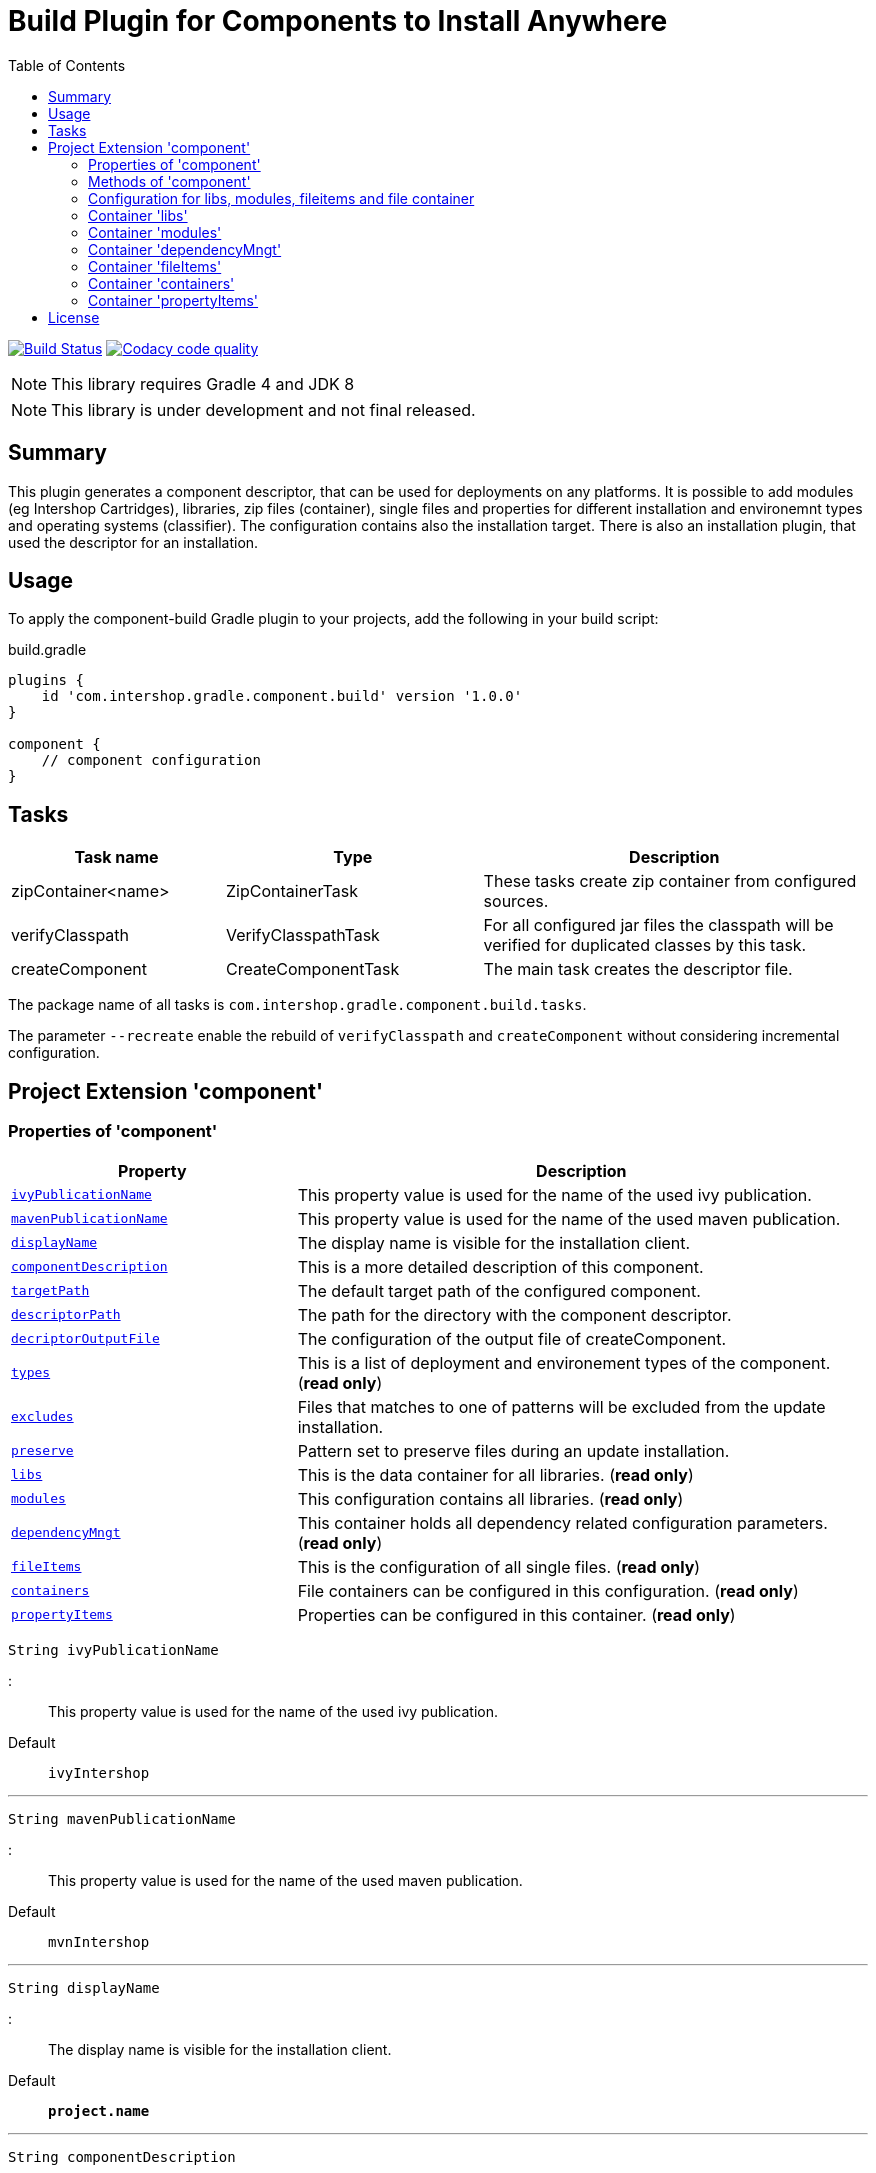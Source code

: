 = Build Plugin for Components to Install Anywhere
:source-highlighter: prettify
:blank: pass:[ +]
:latestRevision: 1.0.0
:icons: font
:toc:

image:https://travis-ci.org/IntershopCommunicationsAG/component-build-plugin.svg?branch=master["Build Status", link="https://travis-ci.org/IntershopCommunicationsAG/component-build-plugin"]
image:https://api.codacy.com/project/badge/Grade/9d88a63723864ca7bd77e9c05e8d1e48["Codacy code quality", link="https://www.codacy.com/app/IntershopCommunicationsAG/component-build-plugin?utm_source=github.com&utm_medium=referral&utm_content=IntershopCommunicationsAG/component-build-plugin&utm_campaign=Badge_Grade"]

NOTE: This library requires Gradle 4 and JDK 8

NOTE: This library is under development and not final released.

== Summary
This plugin generates a component descriptor, that can be used for deployments on any platforms. It is possible to
add modules (eg Intershop Cartridges), libraries, zip files (container), single files and properties for different
installation and environemnt types and operating systems (classifier). The configuration contains also the installation
target.
There is also an installation plugin, that used the descriptor for an installation.

== Usage
To apply the component-build Gradle plugin to your projects, add the following in your build script:

[source,groovy]
[subs=+attributes]
.build.gradle
----
plugins {
    id 'com.intershop.gradle.component.build' version '{latestRevision}'
}

component {
    // component configuration
}
----

== Tasks

[cols="25%,30%,45%", width="100%", options="header"]
|===
|Task name                   | Type                 | Description

|zipContainer<name> | ZipContainerTask     | These tasks create zip container from configured sources.
|verifyClasspath              | VerifyClasspathTask  | For all configured jar files the classpath will be verified for duplicated classes by this task.
|createComponent              | CreateComponentTask  | The main task creates the descriptor file.
|===

The package name of all tasks is `com.intershop.gradle.component.build.tasks`.

The parameter `--recreate` enable the rebuild of `verifyClasspath` and `createComponent` without considering incremental configuration.

== Project Extension 'component'

=== Properties of 'component'

[cols="1m,2d" width="100%", options="header"]
|===
|Property | Description

| <<ivyPublicationName,ivyPublicationName>>     | This property value is used for the name of the used ivy publication.
| <<mavenPublicationName,mavenPublicationName>> | This property value is used for the name of the used maven publication.
| <<displayName,displayName>>                   | The display name is visible for the installation client.
| <<componentDescription,componentDescription>> | This is a more detailed description of this component.
| <<targetPath,targetPath>>                     | The default target path of the configured component.
| <<descriptorPath,descriptorPath>>             | The path for the directory with the component descriptor.
| <<decriptorOutputFile,decriptorOutputFile>>   | The configuration of the output file of createComponent.
| <<types,types>>                               | This is a list of deployment and environement types of the component. (*read only*)
| <<excludes,excludes>>                         | Files that matches to one of patterns will be excluded from the update installation.
| <<preserve,preserve>>                         | Pattern set to preserve files during an update installation.
| <<libs,libs>>                                 | This is the data container for all libraries. (*read only*)
| <<modules,modules>>                           | This configuration contains all libraries. (*read only*)
| <<dependencyMngt,dependencyMngt>>             | This container holds all dependency related configuration parameters. (*read only*)
| <<fileItems,fileItems>>                       | This is the configuration of all single files. (*read only*)
| <<containers,containers>>                     | File containers can be configured in this configuration. (*read only*)
| <<propertyItems,propertyItems>>               | Properties can be configured in this container. (*read only*)
|===

[[ivyPublicationName]]
[source,groovy]
String ivyPublicationName

:::
This property value is used for the name of the used ivy publication.
Default:: `ivyIntershop`

***
[[mavenPublicationName]]
[source,groovy]
String mavenPublicationName

:::
This property value is used for the name of the used maven publication.
Default:: `mvnIntershop`

***
[[displayName]]
[source,groovy]
String displayName

:::
The display name is visible for the installation client.
Default:: `*project.name*`

***
[[componentDescription]]
[source,groovy]
String componentDescription

:::
This is a more detailed description of this component.
Default:: `""`

***
[[descriptorPath]]
[source,groovy]
String descriptorPath

:::
This is the path of the directory for the descriptor file.
Default:: `component`

***
[[targetPath]]
[source,groovy]
String targetPath

:::
The default target path of the configured component.
Default:: `""`

***
[[decriptorOutputFile]]
[source,groovy]
File decriptorOutputFile

:::
The configuration of the output file of createComponent.
Default:: `*project.buildDir*/componentBuild/descriptor/file.component`

***
[[types]]
[source,groovy]
Set<String> types

:::
This is a list of deployment and environement types of the component. (*read only*)
Default:: `[]`

***
[[excludes]]
[source,groovy]
Set<String> excludes

:::
Files that matches to one of the patterns will be excluded from the update installation. (*read only*)
Default:: `[]`

***
[[preserve]]
[source,groovy]
PatternFilterable preserve

:::
Pattern set to preserve files during an update installation (*read only*)
Default:: `PaternFilterable` without a configuration

Example::
[source,groovy]
    preserve {
        include 'extraDir/**'
        include 'dir1/**'
        exclude 'dir1/extra.txt'
    }

***
[[libs]]
[source,groovy]
LibraryItemContainer libs

:::
This is the data container for all libraries (*read only*). See <<LibraryItemContainer, `LibraryItemContainer`>>.

***
[[modules]]
[source,groovy]
ModuleItemContainer modules

:::
This configuration contains all libraries (*read only*). See <<ModuleItemContainer, `ModuleItemContainer`>>.

***
[[dependencyMngt]]
[source,groovy]
DependencyMngtContainer dependencyMngt

:::
This container holds all dependency related configuration parameters (*read only*). See <<DependencyMngtContainer, `DependencyMngtContainer`>>.

***
[[fileItems]]
[source,groovy]
FileItemContainer fileItems

:::
This is the configuration of all single files (*read only*). See <<FileItemContainer, `FileItemContainer`>>.

***
[[containers]]
[source,groovy]
FileContainerItemContainer containers

:::
File containers can be configured in this configuration (*read only*). See <<FileContainerItemContainer, `FileContainerItemContainer`>>.

***
[[propertyItems]]
[source,groovy]
PropertyItemContainer propertyItems

:::
Properties can be configured in this container (*read only*). See <<PropertyItemContainer, `PropertyItemContainer`>>.

***

=== Methods of 'component'

[cols="1m,1d" width="100%", options="header"]
|===
|Method     | Description

|<<addType,addType>>(type) | Add a deployment or environment type to the list of types. The method returns false, if the new type is already a member of the list.
|<<addTypes,addTypes>>(types) | Add a collection of deployment or environment types to the list of types. The method returns false, if the one of the list is already a member of the list.
|<<scexclude,exclude>>(pattern) | Adds a pattern to the set of exclude patterns. Files that matches to one of patterns will be excluded from the update installation.
|<<maexclude,exclude>>(patterns) | Adds a set of patterns to the set of exclude patterns. Files that matches to one of patterns will be excluded from the update installation.
|<<apreserve,preserve>>(action) | Configures the patternset with an action. Files that matches to one of patterns will be preserved during the update installation.
|<<cpreserve,preserve>>(closure) | Configures the patternset with a closure. Files that matches to one of patterns will be preserved during the update installation.

|<<mlibs,libs>>(action) | Initialize container for library configuration.
|<<mmodules,modules>>(action) | Initialize container for modul configuration.
|<<mdependencyMngt,dependencyMngt>>(action) | Initialize container for dependency management container. This includes also the configuration for the class collision verification.
|<<mfileItems,fileItems>>(action) | Initialize container for single files.
|<<mcontainers,containers>>(action) | Initialize container for additional file item containers.
|<<mpropertyItems,propertyItems>>(action) | Initialize container for properties.
|===

[[addType]]
[source,groovy]
boolean addType(String type)

:::
Add a deployment or environment type to the list of types. The method returns false, if the new type is already a member of the list.

***
[[addTypes]]
[source,groovy]
boolean addTypes(Collection<String> types)

:::
Add a collection of deployment or environment types to the list of types. The method returns false, if the one of the list is already a member of the list.

***
[[scexclude]]
[source,groovy]
exclude(String pattern)

:::
Adds a pattern to the set of exclude patterns. Files that matches to one of the patterns will be excluded from the update installation.

***
[[maexclude]]
[source,groovy]
exclude(Set<String> patterns)

:::
Adds a set of patterns to the set of exclude patterns. Files that matches to one of the patterns will be excluded from the update installation.

***
[[apreserve]][[cpreserve]]
[source,groovy]
preserve(Action<? super PatternFilterable> action)
preserve(Closure closure)

:::
Configures the patternset with an action or closure - depends on the script language. Files that matches to one of patterns will be preserved during the update installation.

Example::
[source,groovy]
    preserve {
        include 'extraDir/**'
        include 'dir1/**'
        exclude 'dir1/extra.txt'
    }

***
[[mapreserve]]
[source,groovy]
preserve(Set<String> patterns)

:::
Adds a set of patterns to the set of preserve patterns. Files that matches to one of the patterns will be preserved during the update installation.

***
[[mlibs]]
[source,groovy]
libs(Action<? super LibraryItemContainer> action)

:::
Initialize container for library configuration. Instead of an action it is also possible to use a closure. See <<LibraryItemContainer, `LibraryItemContainer`>>.

***
[[mmodules]]
[source,groovy]
modules(Action<? super ModuleItemContainer> action)

:::
Initialize container for modul configuration. Instead of an action it is also possible to use a closure. See <<ModuleItemContainer, `ModuleItemContainer`>>.

***
[[mdependencyMngt]]
[source,groovy]
dependencyMngt(Action<? super DependencyMngtContainer> action)

:::
Initialize container for dependency management container. This includes also the configuration for the class collision verification.
Instead of an action it is also possible to use a closure. See <<DependencyMngtContainer, `DependencyMngtContainer`>>.

***
[[mfileItems]]
[source,groovy]
fileItems(Action<? super FileItemContainer> action)

:::
Initialize container for single files. Instead of an action it is also possible to use a closure. See <<FileItemContainer, `FileItemContainer`>>.

***
[[mcontainers]]
[source,groovy]
containers(Action<? super FileContainerItemContainer> action)

:::
Initialize container for additional file item containers. Instead of an action it is also possible to use a closure. See <<FileContainerItemContainer, `FileContainerItemContainer`>>.

***
[[mpropertyItems]]
[source,groovy]
propertyItems(Action<? super PropertyItemContainer> action)

:::
Initialize container for properties. Instead of an action it is also possible to use a closure. See <<PropertyItemContainer, `PropertyItemContainer`>>.

***

=== Configuration for libs, modules, fileitems and file container

[[itemproperties]]
==== Properties of containers and items

[cols="1m,2d" width="100%", options="header"]
|===
|Property | Description

|<<contentType,contentType>> | This setting specifies the handling of the folder / files.
|<<types,types>>   | This is a list of deployment and environement types of the component (*read only*). It is used for all items.
|===

[[contentType]]
[source,groovy]
String contentType

:::
This setting specifies the handling of the folder / files. +
The following values are allowed: +
  *IMMUTABLE* - statischer content will be replaced during the update +
  *DATA* - existing files can not be replaced by new files +
  *CONFIGURATION* - configuration files will be changed during the configuration +
  *UNSPECIFIED* - not specified content
Default:: `IMMUTABLE`

***
[[types]]
[source,groovy]
Set<String> types

:::
This is a list of deployment and environement types of the component (*read only*). It is used for all items.
Default:: `[]`
***

[[itemmethods]]
==== Methods of containers and items

[cols="1m,1d" width="100%", options="header"]
|===
|Method | Description

|<<setTypes,setTypes>>(types) | Set a collection of deployment or environment types to the list of types.
|<<addType,addType>>(type) | Add a deployment or environment type to the list of types. The method returns false, if the new type is already a member of the list.
|<<addTypes,addTypes>>(types) | Add a collection of deployment or environment types to the list of types. The method returns false, if the one of the list is already a member of the list.
|===

[[setTypes]]
[source,groovy]
void setTypes(Collection<String> types)

:::
Set a collection of deployment or environment types to the list of types.

***
[[addType]]
[source,groovy]
boolean addType(String type)

:::
Add a deployment or environment type to the list of types. The method returns false, if the new type is already a member of the list.

***
[[addTypes]]
[source,groovy]
boolean addTypes(Collection<String> types)

:::
Add a collection of deployment or environment types to the list of types. The method returns false, if the one of the list is already a member of the list.

***

[[LibraryItemContainer]]
=== Container 'libs'

This configuration contains the library configuration of a components. A library is a Maven dependency that includes one jar file.

==== Properties of 'libs'

[cols="1m,2d" width="100%", options="header"]
|===
|Property | Description

|<<libsitems,items>> | Set of all configured dependencies for library items.
|<<libsresolveTransitive,resolveTransitive>> | If this value is true, dependencies will be resolved transitive.
|<<libstargetPath,targetPath>> | A target path for all libraries.
|===

[[libsitems]]
[source,groovy]
Set<LibraryItem> items

:::
Set of all configured dependencies for library items. See <<LibraryItem,LibraryItem>>.
Default:: `[]`

***
[[libsresolveTransitive]]
[source,groovy]
boolean resolveTransitive

:::
If this value is true, dependencies will be resolved transitive.
Default:: `true`

***
[[libstargetPath]]
[source,groovy]
String targetPath

:::
A target path for all libraries.
Default:: `""`

***

==== Methods of 'libs'

[cols="1m,1d" width="100%", options="header"]
|===
|Method | Description

|<<libs1add,add>>(dependency, type, ...) | Creates an new instance of a library item with the dependency from the object and a list of types. It adds this item to the list and returns the instance for further configuration.
|<<libs2add,add>>(dependency) | Creates an new instance of a library item with the dependency from the object, adds this to the list and returns it for further configuration. Types of the container are used as a default configuration.
|<<libs3add,add>>(dependencies) | Creates new instances of library items from the object list with a types list from the container. All items a added to the list of items.
|<<libs4add,add>>(dependency,action) | Creates an new instance of a library item with the dependency from the object and configures this instance. The item is added to the list of items.
|===

[[libs1add]]
[source,groovy]
LibraryItem add(Object dependency, String... types)

:::
Creates a new instance of a library item with the dependency from the object and a list of types. It adds this item to the list and returns the instance for further configuration.
See <<LibraryItem,LibraryItem>>.

***
[[libs2add]]
[source,groovy]
LibraryItem add(Object dependency)

:::
Creates a new instance of a library item with the dependency from the object, adds this to the list and returns it for further configuration.
Types of the container are used as a default configuration. See <<LibraryItem,LibraryItem>>.

***
[[libs3add]]
[source,groovy]
void add(Collection<Object> dependencies)

:::
Creates new instances of library items from the object list with a types list from the container. All items a added to the list of items.

***
[[libs4add]]
[source,groovy]
void add(Object dependency, Action<? super LibraryItem> action)

:::
Creates a new instance of a library item with the dependency from the object and configures this instance. The item is added to the list of items.
Instead of an action it is also possible to use a closure. See <<LibraryItem,LibraryItem>>.

***

[[LibraryItem]]
==== Configuration of LibraryItem

===== Properties
See also <<itemproperties,'Properties of containers and items'>> and <<itemmethods, 'Methods of containers and items'>>..

[cols="1m,2d" width="100%", options="header"]
|===
|Property | Description

|<<libdependency,dependency>>        | The dependency configuration of this library.
|<<libresolveTransitive,resolveTransitive>> | If this value is true, the dependency will be resolved transitive.
|<<libtargetName,targetName>>      | The target name of this library artifact.
|===

[[libdependency]]
[source,groovy]
DependencyConfig dependency

:::
The dependency configuration of this library. See <<DependencyConfig,DependencyConfig>>.

***
[[libresolveTransitive]]
[source,groovy]
boolean resolveTransitive

:::
If this value is true, the dependency will be resolved transitive.
Default:: `true`

***
[[libtargetName]]
[source,groovy]
String targetName

:::
The target name of this library artifact.
Default:: `${dependency.group}_${dependency.module}_${dependency.version}`

***

[[ModuleItemContainer]]
=== Container 'modules'

This configuration contains the module configuration of a components. A module is an Ivy dependency that includes different files.
In future releases this will replaced and an own descriptor will be used.

==== Properties of 'modules'

[cols="1m,2d" width="100%", options="header"]
|===
|Property | Description

|<<modulesitems,items>> | Set of all configured dependencies for module items.
|<<modulesresolveTransitive,resolveTransitive>> | If this value is true, dependencies will be resolved transitive.
|<<modulestargetPath,targetPath>> | A target path for all modules.
|<<modulesupdatable,updatable>> | If an item should not be part of an update installation, this property is set to false.
This property is used for all items and can be overridden by a configuration of the item.
|<<modulesjarPath,jarPath>> | The target path for jar files of each module.
|<<modulesdescriptorPath,descriptorPath>> | The target path for descriptor files of each module.
|===

[[modulesitems]]
[source,groovy]
Set<ModuleItem> items

:::
Set of all configured dependencies for module items. See <<ModuleItem,ModuleItem>>.
Default:: `[]`

***
[[modulesresolveTransitive]]
[source,groovy]
boolean resolveTransitive

:::
If this value is true, dependencies will be resolved transitive.
Default:: `true`

***
[[modulestargetPath]]
[source,groovy]
String targetPath

:::
A target path for all modules.
Default:: `""`

***
[[modulesupdatable]]
[source,groovy]
boolean updatable

:::
If an item should not be part of an update installation, this property is set to false.
This property is used for all items and can be overridden by a configuration of the item.
Default:: `true`

***

[[modulesjarPath]]
[source,groovy]
String jarPath

:::
The target path for jar files of each module. It is used to preconfigure a module item. If this property is an empty
string, libs will be installed in the root directory of the module.

Default:: `libs`

***

[[modulesdescriptorPath]]
[source,groovy]
String descriptorPath

:::
The target path for descriptor files of each module. It is used to preconfigure a module item. If this property is an empty
string, descriptor files will be installed in the root directory of the module.
Default:: `""`

***

==== Methods of 'modules'

[cols="1m,1d" width="100%", options="header"]
|===
|Method | Description

|<<modules1add,add>>(dependency, type, ...) | Creates an new instance of a module item with the dependency from the object and a list of types. It adds this item to the list and returns the instance for further configuration.
|<<modules2add,add>>(dependency) | Creates an new instance of a library item with the dependency from the object, adds this to the list and returns it for further configuration. Types of the container are used as a default configuration.
|<<modules3add,add>>(dependencies) | Creates new instances of library items from the object list with a types list from the container. All items a added to the list of items.
|<<modules4add,add>>(dependency,action) | Creates an new instance of a module item with the dependency from the object and configures this instance. The item is added to the list of items.
|===

[[modules1add]]
[source,groovy]
ModuleItem add(Object dependency, String... types)

:::
Creates an new instance of a module item with the dependency from the object and a list of types. It adds this item to the list and returns the instance for further configuration.
See <<ModuleItem,ModuleItem>>.

***
[[modules2add]]
[source,groovy]
ModuleItem add(Object dependency)

:::
Creates an new instance of a library item with the dependency from the object, adds this to the list and returns it for further configuration.
Types of the container are used as a default configuration. See <<ModuleItem,ModuleItem>>.

***
[[modules3add]]
[source,groovy]
void add(Collection<Object> dependencies)

:::
Creates new instances of library items from the object list with a types list from the container. All items a added to the list of items.

***
[[modules4add]]
[source,groovy]
void add(Object dependency, Action<? super ModuleItem> action)

:::
Creates an new instance of a module item with the dependency from the object and configures this instance. The item is added to the list of items.
Instead of an action it is also possible to use a closure. See <<ModuleItem,ModuleItem>>.

***

[[ModuleItem]]
==== Configuration of ModuleItem

===== Properties
See also <<itemproperties,'Properties of containers and items'>>.

[cols="1m,2d" width="100%", options="header"]
|===
|Property | Description

|<<moduledependency,dependency>>        | The dependency configuration of this module.
|<<moduleresolveTransitive,resolveTransitive>> | If this value is true, the dependency will be resolved transitive.
|<<moduleitemType,itemType>> | This property can be used to add a special type description of a module.
|<<moduletargetPath,targetPath>>      | The target path of this module artifact. The default value is the module name.
|<<moduletargetIncluded,targetIncluded>> | If the configured target path is part of the component packages, it is necessary to set this property to true.
|<<moduleupdatable,updatable>> | If this item should not be part of an update installation, this property is set to false.
|<<moduleexcludes,excludes>>     | Files that matches to one of the patterns will be excluded from the update installation.
|<<modulepreserve,preserve>>     | Pattern set to preserve files during an update installation.
|<<modulejarPath,jarPath>>     | The target path for all jar files of this module.
|<<moduledescriptorPath,descriptorPath>>     | The target path for descriptor files of this module.
|===

[[moduledependency]]
[source,groovy]
DependencyConfig dependency

:::
The dependency configuration of this module. See <<DependencyConfig,DependencyConfig>>.

***
[[moduleresolveTransitive]]
[source,groovy]
boolean resolveTransitive

:::
If this value is true, the dependency will be resolved transitive.
Default:: `true`

***
[[moduleitemType]]
[source,groovy]
String itemType

:::
This property can be used to add a special type description of a module.
Default:: `""`

***
[[moduletargetPath]]
[source,groovy]
String targetPath

:::
The target path of this module artifact. The default value is the module name.
Default:: `dependency.module`

***
[[moduletargetIncluded]]
[source,groovy]
boolean targetIncluded

:::
If the configured target path is part of the component packages, it is necessary to set this property to true.
Default:: `false`

***
[[moduleupdatable]]
[source,groovy]
boolean updatable

:::
If this item should not be part of an update installation, this property is set to false.
Default:: `true`

***
[[moduleexcludes]]
[source,groovy]
Set<String> excludes

:::
Files that matches to one of the patterns will be excluded from the update installation. (*read only*)
Default:: `[]`

***
[[modulepreserve]]
[source,groovy]
PatternFilterable preserve

:::
Pattern set to preserve files during an update installation (*read only*)
Default:: `PaternFilterable` without a configuration

Example::
[source,groovy]
    preserve {
        include 'extraDir/**'
        include 'dir1/**'
        exclude 'dir1/extra.txt'
    }

***
[[modulejarPath]]
[source,groovy]
String jarPath

:::
The target path for jar files of this module. If this property is an empty
string, libs will be installed in the root directory of the module.

Default:: `libs`

***

[[moduledescriptorPath]]
[source,groovy]
String descriptorPath

:::
The target path for descriptor files of this module. If this property is an empty
string, descriptor files will be installed in the root directory of the module.
Default:: `""`

***

===== Methods
See also <<itemmethods, 'Methods of containers and items'>>.

[cols="1m,1d" width="100%", options="header"]
|===
|Method | Description

|<<smoduleaddUpdateExcludePattern,addUpdateExcludePattern>>(pattern) | Adds a pattern to the set of exclude patterns. Files that matches to one of patterns will be excluded from the update installation.
|<<mmoduleaddUpdateExcludePattern,addUpdateExcludePattern>>(patterns) | Adds a set of patterns to the set of exclude patterns. Files that matches to one of patterns will be excluded from the update installation.
|<<mapreserve,preserve>>(action) | Configures the patternset with an action. Files that matches to one of patterns will be preserved during the update installation.
|<<mcpreserve,preserve>>(closure) | Configures the patternset with a closure. Files that matches to one of patterns will be preserved during the update installation.

|===

[[smoduleaddUpdateExcludePattern]]
[source,groovy]
boolean addUpdateExcludePattern(String pattern)

:::
Adds a pattern to the set of exclude patterns. Files that matches to one of patterns will be excluded from the update installation.
If the pattern is part of the list, the methodreturns false.

***
[[mmoduleaddUpdateExcludePattern]]
[source,groovy]
boolean addUpdateExcludePattern(Set<String> patterns)

:::
Adds a set of patterns to the set of exclude patterns. Files that matches to one of patterns will be excluded from the update installation.
If one of the patterns is part of the list, the method returns false.

***
[[mapreserve]][[mcpreserve]]
[source,groovy]
preserve(Action<? super PatternFilterable> action)
preserve(Closure closure)

:::
Configures the patternset with an action or closure - depends on the script language. Files that matches to one of patterns will be preserved during the update installation.

Example::
[source,groovy]
    preserve {
        include 'extraDir/**'
        include 'dir1/**'
        exclude 'dir1/extra.txt'
    }

***

[[DependencyMngtContainer]]
=== Container 'dependencyMngt'

This configuration contains all dependency related configuration.

==== Properties of 'dependencyMngt'

[cols="1m,2d" width="100%", options="header"]
|===
|Property | Description

|<<dmexcludes,excludes>> | Set of excludes patterns, eg 'com.test' excludes all dependencies with com.test in groups.
|<<classpathVerification,classpathVerification>> | The configuration for classpath verification.
|===

[[dmexcludes]]
[source,groovy]
Set<DependencyConfig> excludes

:::
Set of excludes patterns, eg 'com.test' excludes all dependencies with com.test in groups. See <<DependencyConfig,DependencyConfig>>.
Default:: `[]`

***
[[classpathVerification]]
[source,groovy]
ClasspathVerificationContainer classpathVerification

:::
The configuration for classpath verification. See <<ClasspathVerificationContainer,ClasspathVerificationContainer>>

***

==== Methods of 'dependencyMngt'

[cols="1m,1d" width="100%", options="header"]
|===
|Method | Description

|<<dmexclude,exclude>>(group,module,version) | With this method it is possible to add an pattern with a group or organization, a name and a version.
It is possible to configure only a group and a name pattern or only a group pattern.
|<<classpathVerification,classpathVerification>>(action) | Initialize container for classpath verification (check for class collisions).
|===

[[dmexclude]]
[source,groovy]
void exclude(String group, String module, String version)

:::
With this method it is possible to add an pattern with a group or organization, a name and a version.
It is possible to configure only a group and a name pattern or only a group pattern. See See <<DependencyConfig,DependencyConfig>>.

***
[[classpathVerification]]
[source,groovy]
void classpathVerification(Action<? super ClasspathVerificationContainer> action)

:::
Initialize container for classpath verification (check for class collisions). Instead of an action it is also possible to use a closure.
See <<ClasspathVerificationContainer,ClasspathVerificationContainer>>

***

[[ClasspathVerificationContainer]]
==== Configuration of 'classpathVerification'

===== Properties

[cols="1m,2d" width="100%", options="header"]
|===
|Property | Description

|<<enabled,enabled>> | For disabling classpath verification set this property to false.
|<<cvexcludes,excludes>> | Set of excludes patterns, eg 'com.test' excludes all dependencies with com.test in groups from class path verification.
|<<excludedClasses,excludedClasses>> | Set of patterns to exclude special classes from verification.
|===

[[enabled]]
[source,groovy]
boolean enabled

:::
For disabling classpath verification set this property to false.
Default:: `true`

***
[[cvexcludes]]
[source,groovy]
Set<DependencyConfig> excludes

:::
Set of excludes patterns, eg 'com.test' excludes all dependencies with com.test in groups from class path verification. See <<DependencyConfig,DependencyConfig>>.
Default:: `[]`

***
[[excludedClasses]]
[source,groovy]
Set<String> excludedClasses

:::
Set of patterns to exclude special classes from verification.
Default:: `[]`

***

===== Methods

[cols="1m,1d" width="100%", options="header"]
|===
|Method | Description

|<<cvmexclude,exclude>>(group,module,version) | With this method it is possible to add an pattern with a group or organization, a name and a version.
It is possible to configure only a group and a name pattern or only a group pattern.
|<<excludeClass,excludeClass>>(classPattern) | Adds a pattern for classes, to remove these classes from verification.
|===

[[cvmexclude]]
[source,groovy]
void exclude(String group, String module, String version)

:::
With this method it is possible to add an pattern with a group or organization, a name and a version.
It is possible to configure only a group and a name pattern or only a group pattern.

***
[[excludeClass]]
[source,groovy]
void excludeClass(String classPattern)

:::
Adds a pattern for classes, to remove these classes from verification.

***

[[FileItemContainer]]
=== Container 'fileItems'

This is the configuration of single files.

==== Properties of 'fileItems'

[cols="1m,2d" width="100%", options="header"]
|===
|Property | Description

|<<filesitems,items>> | Set of all configured file items.
|<<filestargetPath,targetPath>> | A target path for all files.
|<<filesupdatable,updatable>> | If an item should not be part of an update installation, this property is set to true.
This property is used for all items and can be overridden by a configuration of the item.
|===

[[filesitems]]
[source,groovy]
Set<FileItem> items

:::
Set of all configured file items. See <<FileItem,FileItem>>.
Default:: `[]`

***
[[filestargetPath]]
[source,groovy]
String targetPath

:::
A target path for all files.
Default:: `""`

***
[[filesupdatable]]
[source,groovy]
boolean updatable

:::
If an item should not be part of an update installation, this property is set to false.
Default:: `true`

***

==== Methods of 'fileItems'

[cols="1m,1d" width="100%", options="header"]
|===
|Method | Description

|<<files1add,add>>(file, type, ...) | Creates an new instance of a file item with the real file and a list of types. It adds this item to the list and returns the instance for further configuration.
|<<files2add,add>>(file) | Creates an new instance of a file item with the real file, adds this to the list and returns it for further configuration. Types of the container are used as a default configuration.
|<<files3add,add>>(files) | Creates new instances of file items from the file list with a types list from the container. All items a added to the list of items.
|<<files4add,add>>(file,action) | Creates an new instance of a file item from the real file and configures this instance. The item is added to the list of items.
|===

[[files1add]]
[source,groovy]
FileItem add(File file, String... types)

:::
Creates an new instance of a file item with the real file and a list of types. It adds this item to the list and returns the instance for further configuration.
See <<FileItem,FileItem>>.

***
[[files2add]]
[source,groovy]
FileItem add(File file)

:::
Creates an new instance of a library item with the dependency from the object, adds this to the list and returns it for further configuration.
Types of the container are used as a default configuration. See <<FileItem,FileItem>>.

***
[[files3add]]
[source,groovy]
void add(Collection<File> files)

:::
Creates new instances of file items from the file list with a types list from the container. All items a added to the list of items.

***
[[files4add]]
[source,groovy]
void add(File file, Action<? super FileItem> action)

:::
Creates an new instance of a file item from the real file and configures this instance. The item is added to the list of items.
Instead of an action it is also possible to use a closure. See <<FileItem,FileItem>>.

***

[[FileItem]]
==== Configuration of FileItem

===== Properties
See also <<itemproperties,'Properties of containers and items'>>.

[cols="1m,2d" width="100%", options="header"]
|===
|Property | Description
|<<filename,name>> | The default value is the name without the extension of the configured file. If this property value is changed, the file name can be changed for publishing and deployment.
|<<fileextension,extension>> | The default value is the extension of the configured file. If this property value is changed, the file extension can be changed for publishing and deployment.
|<<filetargetPath,targetPath>> | The target path without the file name of this file artifact.
|<<fileclassifier,classifier>> | This property can be used if this configuration is for a special operating system.
|<<fileupdatable,updatable>> | If this item should not be part of an update installation, this property is set to false.
|===

[[filename]]
[source,groovy]
String name

:::
The default value is the name without the extension of the configured file. If this property value is changed, the file name can be changed for publishing and deployment.
Default:: `*file.nameWithoutExtension*`

***
[[fileextension]]
[source,groovy]
String extension

:::
The default value is the extension of the configured file. If this property value is changed, the file extension can be changed for publishing and deployment.
Default:: `*file.extension*`

***
[[filetargetPath]]
[source,groovy]
String targetPath

:::
The target path without the file name of this file artifact.
Default:: `""`

***
[[fileclassifier]]
[source,groovy]
String classifier

:::
This property can be used if this configuration is for a special operating system.
Default:: `""`

***
[[fileupdatable]]
[source,groovy]
boolean updatable

:::
If this item should not be part of an update installation, this property is set to false.
Default:: `true`

***


[[FileContainerItemContainer]]
=== Container 'containers'

Sometimes it is necessary to configure files of a component together in a package. This configuration contains this kind of file packages.

==== Properties of 'containers'

[cols="1m,2d" width="100%", options="header"]
|===
|Property | Description

|<<containersitems,items>> | Set of all configured file container items (zip).
|<<containerstargetPath,targetPath>> | A target path for all file containers.
|<<containersupdatable,updatable>> | If an item should not be part of an update installation, this property is set to false.
This property is used for all items and can be overridden by a configuration of the item.
|===

[[containersitems]]
[source,groovy]
Set<FileContainerItem> items

:::
Set of all configured dependencies for module items. See <<FileContainerItem,FileContainerItem>>.
Default:: `[]`

***
[[containerstargetPath]]
[source,groovy]
String targetPath

:::
A target path for all file containers.
Default:: `""`

***
[[containersupdatable]]
[source,groovy]
boolean updatable

:::
If an item should not be part of an update installation, this property is set to false.
This property is used for all items and can be overridden by a configuration of the item.
Default:: `true`

***

==== Methods of 'containers'

[cols="1m,1d" width="100%", options="header"]
|===
|Method | Description

|<<containers1add,add>>(name, type, ...) | Creates an new instance of a file container item with a name and a list of types. It adds this item to the list and returns the instance for further configuration.
|<<containers2add,add>>(name) | Creates an new instance of a file container item with a name, adds this to the list and returns it for further configuration. Types of the container are used as a default configuration.
|<<containers3add,add>>(name,action) | Creates an new instance of a file container item with a name and configures this instance. The item is added to the list of items.
|===

[[containers1add]]
[source,groovy]
FileContainerItem add(String name, String... types)

:::
Creates an new instance of a file container item with a name and a list of types. It adds this item to the list and returns the instance for further configuration.
See <<FileContainerItem,FileContainerItem>>.

***
[[containers2add]]
[source,groovy]
FileContainerItem add(String name)

:::
Creates an new instance of a file container item with a name, adds this to the list and returns it for further configuration.
Types of the container are used as a default configuration. See <<FileContainerItem,FileContainerItem>>.

***
[[containers3add]]
[source,groovy]
void add(name, Action<? super FileContainerItem> action)

:::
Creates an new instance of a file container item with a name and configures this instance. The item is added to the list of items.
Instead of an action it is also possible to use a closure. See <<FileContainerItem,FileContainerItem>>.

***

[[FileContainerItem]]
==== Configuration of FileContainerItem

===== Properties
See also <<itemproperties,'Properties of containers and items'>>.

[cols="1m,2d" width="100%", options="header"]
|===
|Property | Description

|<<containerbaseName,baseName>> | This is the base name of the package.
|<<containeritemType,itemType>> | This property can be used to add a special type description of a container.
|<<containertargetPath,targetPath>>      | The target path of the file container. This package will be unpacked in this directory.
|<<containertargetIncluded,targetIncluded>> | If the configured target path is part of the component packages, it is necessary to set this property to true.
|<<containersource,source>> | The files to be packed. (read only)
|<<containerclassifier,classifier>> | This property can be used if this configuration is for a special operating system.
|<<containerupdatable,updatable>> | If this item should not be part of an update installation, this property is set to false.
|<<containerexcludes,excludes>>     | Files that matches to one of the patterns will be excluded from the update installation.
|<<containerpreserve,preserve>>     | Pattern set to preserve files during an update installation.
|===

[[containerbaseName]]
[source,groovy]
String baseName

:::
This is the base name of the package.
Default:: `*project.name*`

***
[[containeritemType]]
[source,groovy]
String itemType

:::
This property can be used to add a special type description of a container.
Default:: `""`

***
[[containertargetPath]]
[source,groovy]
String targetPath

:::
The target path of the file container. This package will be unpacked in this directory.
Default:: `""`

***
[[containertargetIncluded]]
[source,groovy]
boolean targetIncluded

:::
If the configured target path is part of the component packages, it is necessary to set this property to true.
Default:: `false`

***
[[containersource]]
[source,groovy]
FileCollection source

:::
The files to be packed. (read only)

***
[[containerclassifier]]
[source,groovy]
String classifier

:::
This property can be used if this configuration is for a special operating system.

***
[[containerupdatable]]
[source,groovy]
boolean updatable

:::
If this item should not be part of an update installation, this property is set to false.
Default:: `true`

***
[[containerexcludes]]
[source,groovy]
Set<String> excludes

:::
Files that matches to one of the patterns will be excluded from the update installation. (*read only*)
Default:: `[]`

***
[[containerpreserve]]
[source,groovy]
PatternFilterable preserve

:::
Pattern set to preserve files during an update installation (*read only*)
Default:: `PaternFilterable` without a configuration

Example::
[source,groovy]
    preserve {
        include 'extraDir/**'
        include 'dir1/**'
        exclude 'dir1/extra.txt'
    }


***

===== Methods
See also <<itemmethods, 'Methods of containers and items'>>.

[cols="1m,1d" width="100%", options="header"]
|===
|Method | Description

|<<source,source>>(Object... paths) | Specifies the source  files for packaging. The given paths are evaluated as per Project.files(java.lang.Object[]).
|<<scontaineraddUpdateExcludePattern,addUpdateExcludePattern>>(pattern) | Adds a pattern to the set of exclude patterns. Files that matches to one of patterns will be excluded from the update installation.
|<<mcontaineraddUpdateExcludePattern,addUpdateExcludePattern>>(patterns) | Adds a set of patterns to the set of exclude patterns. Files that matches to one of patterns will be excluded from the update installation.
|<<macontainerpreserve,preserve>>(action) | Configures the patternset with an action. Files that matches to one of patterns will be preserved during the update installation.
|<<mccontainerpreserve,preserve>>(closure) | Configures the patternset with a closure. Files that matches to one of patterns will be preserved during the update installation.

|===

[[source]]
[source,groovy]
source(Object... paths)

:::
Specifies the source  files for packaging. The given paths are evaluated as per Project.files(java.lang.Object[]).

***
[[scontaineraddUpdateExcludePattern]]
[source,groovy]
boolean addUpdateExcludePattern(String pattern)

:::
Adds a pattern to the set of exclude patterns. Files that matches to one of patterns will be excluded from the update installation.
If the pattern is part of the list, the methodreturns false.

***
[[mcontaineraddUpdateExcludePattern]]
[source,groovy]
boolean addUpdateExcludePattern(Set<String> patterns)

:::
Adds a set of patterns to the set of exclude patterns. Files that matches to one of patterns will be excluded from the update installation.
If one of the patterns is part of the list, the method returns false.

***
[[macontainerpreserve]][[mccontainerpreserve]]
[source,groovy]
preserve(Action<? super PatternFilterable> action)
preserve(Closure closure)

:::
Configures the patternset with an action or closure - depends on the script language. Files that matches to one of patterns will be preserved during the update installation.

Example::
[source,groovy]
    preserve {
        include 'extraDir/**'
        include 'dir1/**'
        exclude 'dir1/extra.txt'
    }

***

[[PropertyItemContainer]]
=== Container 'propertyItems'

This configuration is used to store properties for installations of a component.

==== Properties of 'propertyItems'

[cols="1m,2d" width="100%", options="header"]
|===
|Property | Description

|<<propsitems,items>> | Set of all configured property items.
|===

[[propsitems]]
[source,groovy]
Set<PropertyItem> items

:::
Set of all configured dependencies for property items. See <<PropertyItem,PropertyItem>>.
Default:: `[]`

***

==== Methods of 'propertyItems'

[cols="1m,1d" width="100%", options="header"]
|===
|Method | Description

|<<props1add,add>>(key,value, type, ...) | Creates an new instance of a property configuration item with a property key, a value and a list of types. It adds this item to the list and returns the instance for further configuration.
|<<props2add,add>>(key,value) | Creates an new instance of a property configuration item with a property key and a value. Types of the container are used as a default configuration.
|<<props3add,add>>(key,action) | Creates an new instance of a property configuration item with a property key and configures this instance. The item is added to the list of items.
|===

[[props1add]]
[source,groovy]
PropertyItem add(String key, String value, String... types)

:::
Creates an new instance of a property configuration item with a property key, a value and a list of types. It adds this item to the list and returns the instance for further configuration.
See <<PropertyItem,PropertyItem>>.

***

[[props2add]]
[source,groovy]
PropertyItem add(String key, String value)

:::
Creates an new instance of a property configuration item with a property key and a value. Types of the container are used as a default configuration. See <<PropertyItem,PropertyItem>>.

***
[[props3add]]
[source,groovy]
void add(name, Action<? super FileContainerItem> action)

:::
Creates an new instance of a property configuration item with a property key and configures this instance. The item is added to the list of items.
Instead of an action it is also possible to use a closure. See <<PropertyItem,PropertyItem>>.

***

[[PropertyItem]]
==== Configuration of PropertyItem

===== Properties
See also <<itemproperties,'Properties of containers and items'>>.

[cols="1m,2d" width="100%", options="header"]
|===
|Property | Description
|<<value, value>>> | The property value of this item.
|<<propclassifier, classifier>> | This property can be used if this configuration is for a special operating system.
|<<propupdatable,updatable>> | If this item should not be part of an update installation, this property is set to false.
|===

[[value]]
[source,groovy]
String value

:::
The property value of this item.
***

[[propclassifier]]
[source,groovy]
String classifier

:::
This property can be used if this configuration is for a special operating system.
***

[[propupdatable]]
[source,groovy]
boolean updatable

:::
If this item should not be part of an update installation, this property is set to false.
Default:: `true`

***

== License

Copyright 2014-2018 Intershop Communications.

Licensed under the Apache License, Version 2.0 (the "License"); you may not use this file except in compliance with the License. You may obtain a copy of the License at

http://www.apache.org/licenses/LICENSE-2.0

Unless required by applicable law or agreed to in writing, software distributed under the License is distributed on an "AS IS" BASIS, WITHOUT WARRANTIES OR CONDITIONS OF ANY KIND, either express or implied. See the License for the specific language governing permissions and limitations under the License.
